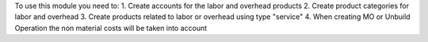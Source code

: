 To use this module you need to:
1. Create accounts for the labor and overhead products
2. Create product categories for labor and overhead
3. Create products related to labor or overhead using type "service"
4. When creating MO or Unbuild Operation the non material costs will be taken into account
